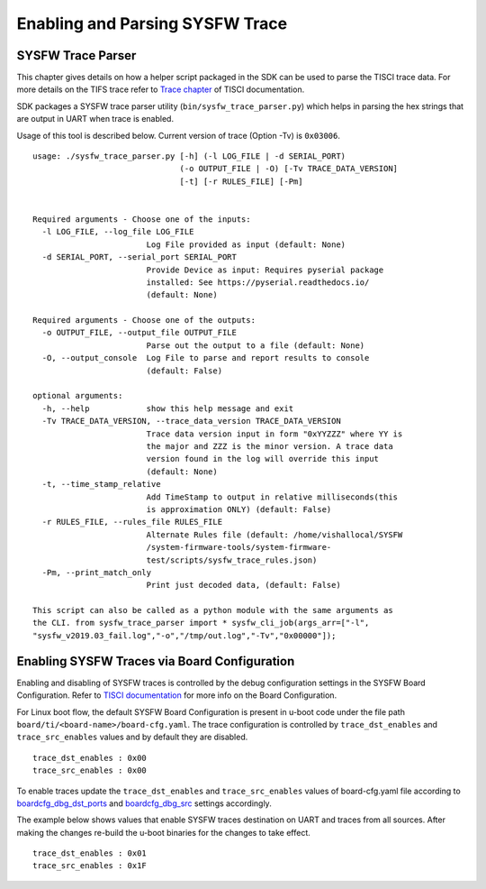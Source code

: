 Enabling and Parsing SYSFW Trace
================================

SYSFW Trace Parser
------------------
This chapter gives details on how a helper script packaged in the SDK can be
used to parse the TISCI trace data. For more details on the TIFS trace refer
to `Trace chapter <https://software-dl.ti.com/tisci/esd/latest/4_trace/trace.html>`__
of TISCI documentation.


SDK packages a SYSFW trace parser utility (``bin/sysfw_trace_parser.py``) which
helps in parsing the hex strings that are output in UART when trace is enabled.

Usage of this tool is described below. Current version of trace (Option -Tv) is ``0x03006``.

::

    usage: ./sysfw_trace_parser.py [-h] (-l LOG_FILE | -d SERIAL_PORT)
                                   (-o OUTPUT_FILE | -O) [-Tv TRACE_DATA_VERSION]
                                   [-t] [-r RULES_FILE] [-Pm]


    Required arguments - Choose one of the inputs:
      -l LOG_FILE, --log_file LOG_FILE
                            Log File provided as input (default: None)
      -d SERIAL_PORT, --serial_port SERIAL_PORT
                            Provide Device as input: Requires pyserial package
                            installed: See https://pyserial.readthedocs.io/
                            (default: None)

    Required arguments - Choose one of the outputs:
      -o OUTPUT_FILE, --output_file OUTPUT_FILE
                            Parse out the output to a file (default: None)
      -O, --output_console  Log File to parse and report results to console
                            (default: False)

    optional arguments:
      -h, --help            show this help message and exit
      -Tv TRACE_DATA_VERSION, --trace_data_version TRACE_DATA_VERSION
                            Trace data version input in form "0xYYZZZ" where YY is
                            the major and ZZZ is the minor version. A trace data
                            version found in the log will override this input
                            (default: None)
      -t, --time_stamp_relative
                            Add TimeStamp to output in relative milliseconds(this
                            is approximation ONLY) (default: False)
      -r RULES_FILE, --rules_file RULES_FILE
                            Alternate Rules file (default: /home/vishallocal/SYSFW
                            /system-firmware-tools/system-firmware-
                            test/scripts/sysfw_trace_rules.json)
      -Pm, --print_match_only
                            Print just decoded data, (default: False)

    This script can also be called as a python module with the same arguments as
    the CLI. from sysfw_trace_parser import * sysfw_cli_job(args_arr=["-l",
    "sysfw_v2019.03_fail.log","-o","/tmp/out.log","-Tv","0x00000"]);


Enabling SYSFW Traces via Board Configuration
---------------------------------------------

Enabling and disabling of SYSFW traces is controlled by the debug configuration
settings in the SYSFW Board Configuration. Refer to `TISCI documentation <https://software-dl.ti.com/tisci/esd/latest/3_boardcfg/BOARDCFG.html#design-details-for-system-firmware-debug-console>`__
for more info on the Board Configuration.

For Linux boot flow, the default SYSFW Board Configuration is present in
u-boot code under the file path ``board/ti/<board-name>/board-cfg.yaml``.
The trace configuration is controlled by ``trace_dst_enables`` and
``trace_src_enables`` values and by default they are disabled.

::

    trace_dst_enables : 0x00
    trace_src_enables : 0x00


To enable traces update the ``trace_dst_enables`` and ``trace_src_enables`` values
of board-cfg.yaml file according to `boardcfg_dbg_dst_ports <https://software-dl.ti.com/tisci/esd/latest/3_boardcfg/BOARDCFG.html#boardcfg-dbg-dst-ports>`__
and `boardcfg_dbg_src <https://software-dl.ti.com/tisci/esd/latest/3_boardcfg/BOARDCFG.html#boardcfg-dbg-src>`__
settings accordingly.

The example below shows values that enable SYSFW traces destination on UART
and traces from all sources. After making the changes re-build the u-boot binaries
for the changes to take effect.

::

    trace_dst_enables : 0x01
    trace_src_enables : 0x1F
